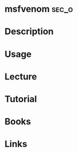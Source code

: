 #+TAGS: sec_o


* msfvenom							      :sec_o:
* Description
* Usage
* Lecture
* Tutorial
* Books
* Links
